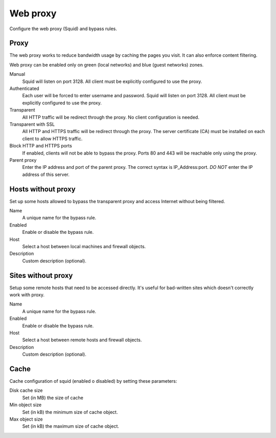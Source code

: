 =========
Web proxy
=========

Configure the web proxy (Squid) and bypass rules.

Proxy
=====

The web proxy works to reduce bandwidth usage by caching
the pages you visit. It can also enforce content filtering.

Web proxy can be enabled only on green (local networks) and blue (guest networks) zones.

Manual
    Squid will listen on port 3128. All client must be explicitly configured to use the proxy.

Authenticated
    Each user will be forced to enter username and password.
    Squid will listen on port 3128. All client must be explicitly configured to use the proxy.

Transparent
    All HTTP traffic will be redirect through the proxy.
    No client configuration is needed.

Transparent with SSL
    All HTTP and HTTPS traffic will be redirect through the proxy.
    The server certificate (CA) must be installed on each client to allow HTTPS traffic.

Block HTTP and HTTPS ports
    If enabled, clients will not be able to bypass the proxy.
    Ports 80 and 443 will be reachable only using the proxy.

Parent proxy
    Enter the IP address and port of the parent proxy. The correct syntax is
    IP_Address:port.
    *DO NOT* enter the IP address of this server.

Hosts without proxy
===================

Set up some hosts allowed to bypass the transparent proxy and access
Internet without being filtered.

Name
    A unique name for the bypass rule.

Enabled
    Enable or disable the bypass rule.

Host
    Select a host between local machines and firewall objects.

Description
    Custom description (optional).

Sites without proxy
===================

Setup some remote hosts that need to be accessed directly.
It's useful for bad-written sites which doesn't correctly work with proxy.

Name
    A unique name for the bypass rule.

Enabled
    Enable or disable the bypass rule.

Host
    Select a host between remote hosts and firewall objects.

Description
    Custom description (optional).

Cache
=====
Cache configuration of squid (enabled o disabled) by setting these parameters:

Disk cache size
    Set (in MB) the size of cache

Min object size
    Set (in kB) the minimum size of cache object.

Max object size
    Set (in kB) the maximum size of cache object.
